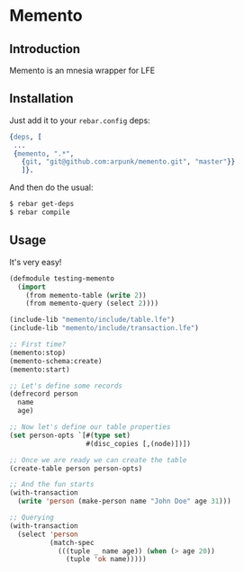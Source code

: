 * Memento
** Introduction

   Memento is an mnesia wrapper for LFE

** Installation

   Just add it to your =rebar.config= deps:

   #+BEGIN_SRC erlang
   {deps, [
    ...
    {memento, ".*",
      {git, "git@github.com:arpunk/memento.git", "master"}}
      ]}.
   #+END_SRC

   And then do the usual:

   #+BEGIN_SRC sh
   $ rebar get-deps
   $ rebar compile
   #+END_SRC

** Usage

   It's very easy!

   #+BEGIN_SRC lisp
   (defmodule testing-memento
     (import
       (from memento-table (write 2))
       (from memento-query (select 2))))

   (include-lib "memento/include/table.lfe")
   (include-lib "memento/include/transaction.lfe")

   ;; First time?
   (memento:stop)
   (memento-schema:create)
   (memento:start)

   ;; Let's define some records
   (defrecord person
     name
     age)

   ;; Now let's define our table properties
   (set person-opts `[#(type set)
                      #(disc_copies [,(node)])])

   ;; Once we are ready we can create the table
   (create-table person person-opts)

   ;; And the fun starts
   (with-transaction
     (write 'person (make-person name "John Doe" age 31)))

   ;; Querying
   (with-transaction
     (select 'person
             (match-spec
               (((tuple _ name age)) (when (> age 20))
                 (tuple 'ok name)))))
   #+END_SRC
